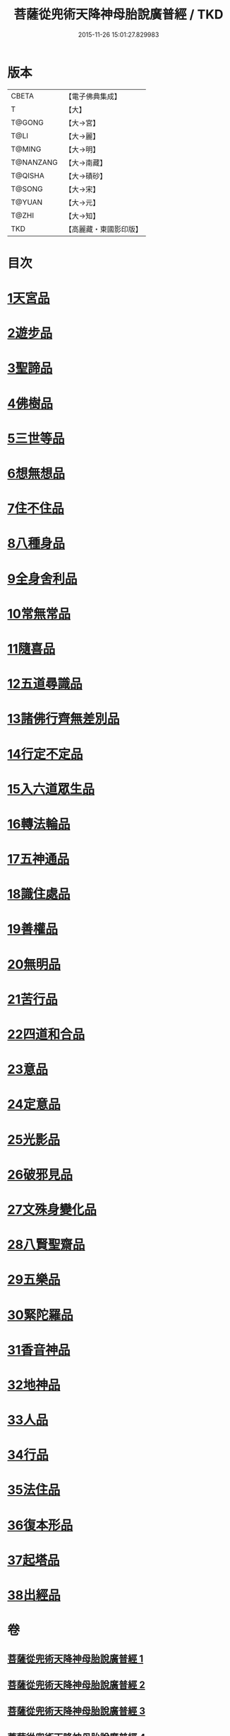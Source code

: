 #+TITLE: 菩薩從兜術天降神母胎說廣普經 / TKD
#+DATE: 2015-11-26 15:01:27.829983
* 版本
 |     CBETA|【電子佛典集成】|
 |         T|【大】     |
 |    T@GONG|【大→宮】   |
 |      T@LI|【大→麗】   |
 |    T@MING|【大→明】   |
 | T@NANZANG|【大→南藏】  |
 |   T@QISHA|【大→磧砂】  |
 |    T@SONG|【大→宋】   |
 |    T@YUAN|【大→元】   |
 |     T@ZHI|【大→知】   |
 |       TKD|【高麗藏・東國影印版】|

* 目次
* [[file:KR6g0030_001.txt::001-1015a25][1天宮品]]
* [[file:KR6g0030_001.txt::1018a24][2遊步品]]
* [[file:KR6g0030_001.txt::1020b1][3聖諦品]]
* [[file:KR6g0030_002.txt::002-1021a9][4佛樹品]]
* [[file:KR6g0030_002.txt::1023a28][5三世等品]]
* [[file:KR6g0030_003.txt::003-1026a15][6想無想品]]
* [[file:KR6g0030_003.txt::1026c27][7住不住品]]
* [[file:KR6g0030_003.txt::1027c6][8八種身品]]
* [[file:KR6g0030_003.txt::1030a19][9全身舍利品]]
* [[file:KR6g0030_003.txt::1031b7][10常無常品]]
* [[file:KR6g0030_004.txt::004-1032b5][11隨喜品]]
* [[file:KR6g0030_004.txt::1033b17][12五道尋識品]]
* [[file:KR6g0030_004.txt::1034a20][13諸佛行齊無差別品]]
* [[file:KR6g0030_004.txt::1035c20][14行定不定品]]
* [[file:KR6g0030_005.txt::005-1037c9][15入六道眾生品]]
* [[file:KR6g0030_005.txt::1038c9][16轉法輪品]]
* [[file:KR6g0030_005.txt::1040b10][17五神通品]]
* [[file:KR6g0030_005.txt::1041a18][18識住處品]]
* [[file:KR6g0030_005.txt::1042a7][19善權品]]
* [[file:KR6g0030_006.txt::006-1042c27][20無明品]]
* [[file:KR6g0030_006.txt::1044a11][21苦行品]]
* [[file:KR6g0030_006.txt::1045a1][22四道和合品]]
* [[file:KR6g0030_006.txt::1045c5][23意品]]
* [[file:KR6g0030_006.txt::1046c2][24定意品]]
* [[file:KR6g0030_006.txt::1047b27][25光影品]]
* [[file:KR6g0030_007.txt::007-1048b15][26破邪見品]]
* [[file:KR6g0030_007.txt::1049b23][27文殊身變化品]]
* [[file:KR6g0030_007.txt::1050b20][28八賢聖齋品]]
* [[file:KR6g0030_007.txt::1051b2][29五樂品]]
* [[file:KR6g0030_007.txt::1052a23][30緊陀羅品]]
* [[file:KR6g0030_007.txt::1052c28][31香音神品]]
* [[file:KR6g0030_007.txt::1053c2][32地神品]]
* [[file:KR6g0030_007.txt::1054b13][33人品]]
* [[file:KR6g0030_007.txt::1055b7][34行品]]
* [[file:KR6g0030_007.txt::1057a9][35法住品]]
* [[file:KR6g0030_007.txt::1057b27][36復本形品]]
* [[file:KR6g0030_007.txt::1057c21][37起塔品]]
* [[file:KR6g0030_007.txt::1058a18][38出經品]]
* 卷
** [[file:KR6g0030_001.txt][菩薩從兜術天降神母胎說廣普經 1]]
** [[file:KR6g0030_002.txt][菩薩從兜術天降神母胎說廣普經 2]]
** [[file:KR6g0030_003.txt][菩薩從兜術天降神母胎說廣普經 3]]
** [[file:KR6g0030_004.txt][菩薩從兜術天降神母胎說廣普經 4]]
** [[file:KR6g0030_005.txt][菩薩從兜術天降神母胎說廣普經 5]]
** [[file:KR6g0030_006.txt][菩薩從兜術天降神母胎說廣普經 6]]
** [[file:KR6g0030_007.txt][菩薩從兜術天降神母胎說廣普經 7]]
